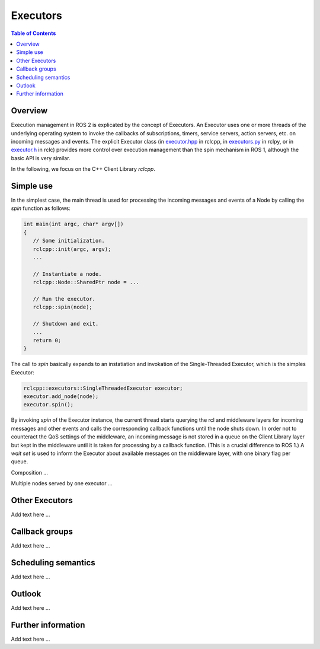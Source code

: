 .. _Executors:

Executors
=========

.. contents:: Table of Contents
   :local:

Overview
--------

Execution management in ROS 2 is explicated by the concept of Executors.
An Executor uses one or more threads of the underlying operating system to invoke the callbacks of subscriptions, timers, service servers, action servers, etc. on incoming messages and events.
The explicit Executor class (in `executor.hpp <https://github.com/ros2/rclcpp/blob/master/rclcpp/include/rclcpp/executor.hpp>`_ in rclcpp, in `executors.py <https://github.com/ros2/rclpy/blob/master/rclpy/rclpy/executors.py>`_ in rclpy, or in `executor.h <https://github.com/ros2/rclc/blob/master/rclc/include/rclc/executor.h>`_ in rclc) provides more control over execution management than the spin mechanism in ROS 1, although the basic API is very similar.

In the following, we focus on the C++ Client Library *rclcpp*.

Simple use
----------

In the simplest case, the main thread is used for processing the incoming messages and events of a Node by calling the *spin* function as follows:

.. code-block:: cpp

   int main(int argc, char* argv[])
   {
      // Some initialization.
      rclcpp::init(argc, argv);
      ...

      // Instantiate a node.
      rclcpp::Node::SharedPtr node = ...

      // Run the executor. 
      rclcpp::spin(node);
      
      // Shutdown and exit.
      ...
      return 0;
   }

The call to *spin* basically expands to an instatiation and invokation of the Single-Threaded Executor, which is the simples Executor:

.. code-block:: cpp

   rclcpp::executors::SingleThreadedExecutor executor;
   executor.add_node(node);
   executor.spin();

By invoking *spin* of the Executor instance, the current thread starts querying the rcl and middleware layers for incoming messages and other events and calls the corresponding callback functions until the node shuts down. In order not to counteract the QoS settings of the middleware, an incoming message is not stored in a queue on the Client Library layer but kept in the middleware until it is taken for processing by a callback function. (This is a crucial difference to ROS 1.) A *wait set* is used to inform the Executor about available messages on the middleware layer, with one binary flag per queue.

.. image:: images/executors_basic_principle.png

Composition ...

Multiple nodes served by one executor ...

Other Executors
---------------

Add text here ...

Callback groups
---------------

Add text here ...

Scheduling semantics
--------------------

Add text here ...

Outlook
-------

Add text here ...

Further information
-------------------

Add text here ...